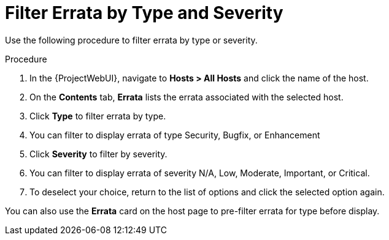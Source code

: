 [id="Filter_errata_by_type_or_severity_{context}"]
= Filter Errata by Type and Severity

Use the following procedure to filter errata by type or severity.

.Procedure
. In the {ProjectWebUI}, navigate to *Hosts > All Hosts* and click the name of the host.
. On the *Contents* tab, *Errata* lists the errata associated with the selected host.
. Click *Type* to filter errata by type.
. You can filter to display errata of type Security, Bugfix, or Enhancement
. Click *Severity* to filter by severity.
. You can filter to display errata of severity N/A, Low, Moderate, Important, or Critical.
. To deselect your choice, return to the list of options and click the selected option again.

You can also use the *Errata* card on the host page to pre-filter errata for type before display.

